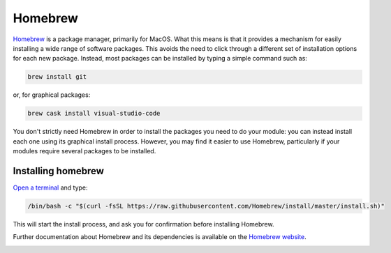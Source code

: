 .. _homebrew:

Homebrew
========

`Homebrew <https://brew.sh>`__ is a package manager, primarily for MacOS. What
this means is that it provides a mechanism for easily installing a wide range of
software packages. This avoids the need to click through a different set of
installation options for each new package. Instead, most packages can be
installed by typing a simple command such as:

.. code-block:: console

    brew install git

or, for graphical packages:

.. code-block:: console

    brew cask install visual-studio-code

You don't strictly need Homebrew in order to install the packages you need to do
your module: you can instead install each one using its graphical install
process. However, you may find it easier to use Homebrew,
particularly if your modules require several packages to be installed.

Installing homebrew
-------------------

`Open a terminal <terminal>`_ and type:

.. code-block:: console

    /bin/bash -c "$(curl -fsSL https://raw.githubusercontent.com/Homebrew/install/master/install.sh)"

This will start the install process, and ask you for confirmation before
installing Homebrew. 

Further documentation about Homebrew and its dependencies is available on the
`Homebrew website <https://brew.sh>`_.

.. container:: vimeo

    .. raw:: html

        <iframe src="https://player.vimeo.com/video/458330008" frameborder="0" allow="autoplay; fullscreen"
        allowfullscreen></iframe>

